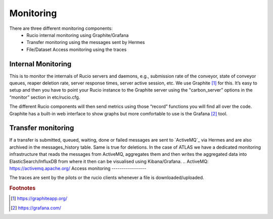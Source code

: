 Monitoring
===========

There are three different monitoring components:
 * Rucio internal monitoring using Graphite/Grafana
 * Transfer monitoring using the messages sent by Hermes
 * File/Dataset Access monitoring using the traces


Internal Monitoring
-------------------

This is to monitor the internals of Rucio servers and daemons, e.g., submission rate of 
the conveyor, state of conveyor queues, reaper deletion rate, server response times, 
server active session, etc. We use Graphite [#f1]_ for this. It’s easy to setup and 
then you have to point your Rucio instance to the Graphite server using the 
"carbon_server” options in the “monitor” section in etc/rucio.cfg.

The different Rucio components will then send metrics using those “record” functions you
will find all over the code. Graphite has a built-in web interface to show graphs but
more comfortable to use is the Grafana [#f2]_ tool. 


Transfer monitoring
-------------------

If a transfer is submitted, queued, waiting, done or failed  messages are sent to
`ActiveMQ`_ via Hermes and are also archived in the messages_history table. Same is true for deletions.
In the case of ATLAS we have a dedicated monitoring infrastructure that reads
the messages from ActiveMQ, aggregates them and then writes the aggregated data
into ElasticSearch/InfluxDB from where it then can be visualised using Kibana/Grafana.
.. ActiveMQ: https://activemq.apache.org/
Access monitoring
-----------------

The traces are sent by the pilots or the rucio clients whenever a file is downloaded/uploaded.

.. rubric:: Footnotes

.. [#f1] https://graphiteapp.org/
.. [#f2] https://grafana.com/
